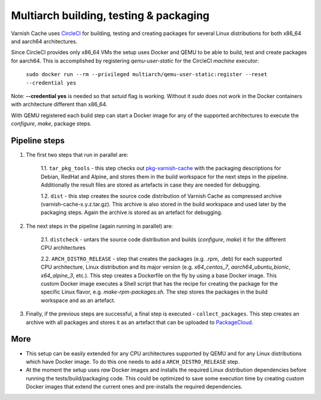 Multiarch building, testing & packaging
=======================================

Varnish Cache uses CircleCI_ for building, testing and creating packages for several Linux distributions for both x86_64 and aarch64 architectures.

Since CircleCI provides only x86_64 VMs the setup uses Docker and QEMU to be able to build, test and create packages for aarch64.
This is accomplished by registering `qemu-user-static` for the CircleCI `machine` executor:

        ``sudo docker run --rm --privileged multiarch/qemu-user-static:register --reset --credential yes``

Note: **--credential yes** is needed so that *setuid* flag is working. Without it `sudo` does not work in the Docker containers with architecture different than x86_64.

With QEMU registered each build step can start a Docker image for any of the supported architectures to execute the `configure`, `make`, package steps.

Pipeline steps
-----------

1. The first two steps that run in parallel are:

    1.1. ``tar_pkg_tools`` - this step checks out pkg-varnish-cache_ with the packaging descriptions for Debian, RedHat and Alpine, and stores them in the build workspace for the next steps in the pipeline. Additionally the result files are stored as artefacts in case they are needed for debugging. 

    1.2. ``dist`` - this step creates the source code distribution of Varnish Cache as compressed archive (varnish-cache-x.y.z.tar.gz). This archive is also stored in the build workspace and used later by the packaging steps. Again the archive is stored as an artefact for debugging.


2. The next steps in the pipeline (again running in parallel) are:

    2.1. ``distcheck`` - untars the source code distribution and builds (*configure*, *make*) it for the different CPU architectures

    2.2. ``ARCH_DISTRO_RELEASE`` - step that creates the packages (e.g. .rpm, .deb) for each supported CPU architecture, Linux distribution and its major version (e.g. *x64_centos_7*, *aarch64_ubuntu_bionic*, *x64_alpine_3*, etc.). This step creates a Dockerfile on the fly by using a base Docker image. This custom Docker image executes a Shell script that has the recipe for creating the package for the specific Linux flavor, e.g. *make-rpm-packages.sh*. The step stores the packages in the build workspace and as an artefact.

3. Finally, if the previous steps are successful, a final step is executed - ``collect_packages``. This step creates an archive with all packages and stores it as an artefact that can be uploaded to PackageCloud_.


More
-------------

- This setup can be easily extended for any CPU architectures supported by QEMU and for any Linux distributions which have Docker image. To do this one needs to add a ``ARCH_DISTRO_RELEASE`` step.
- At the moment the setup uses *raw* Docker images and installs the required Linux distribution dependencies before running the tests/build/packaging code. This could be optimized to save some execution time by creating custom Docker images that extend the current ones and pre-installs the required dependencies.


.. _CircleCI: https://app.circleci.com/pipelines/github/varnishcache/varnish-cache
.. _pkg-varnish-cache: https://github.com/varnishcache/pkg-varnish-cache
.. _PackageCloud: https://packagecloud.io/varnishcache/
